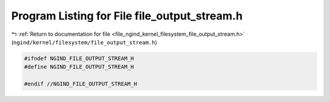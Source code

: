 
.. _program_listing_file_ngind_kernel_filesystem_file_output_stream.h:

Program Listing for File file_output_stream.h
=============================================

|exhale_lsh| :ref:`Return to documentation for file <file_ngind_kernel_filesystem_file_output_stream.h>` (``ngind/kernel/filesystem/file_output_stream.h``)

.. |exhale_lsh| unicode:: U+021B0 .. UPWARDS ARROW WITH TIP LEFTWARDS

.. code-block:: cpp

   
   
   #ifndef NGIND_FILE_OUTPUT_STREAM_H
   #define NGIND_FILE_OUTPUT_STREAM_H
   
   #endif //NGIND_FILE_OUTPUT_STREAM_H
